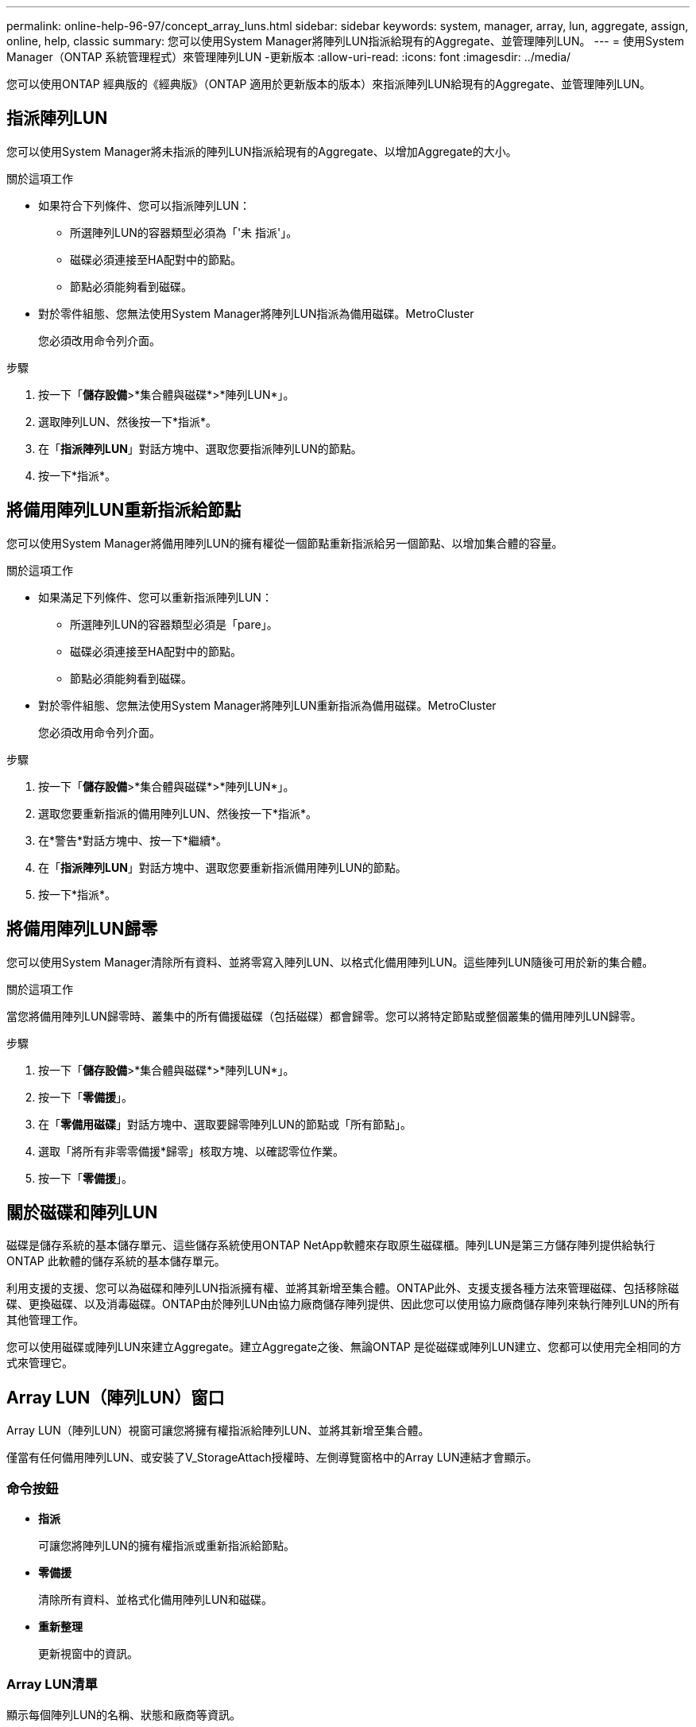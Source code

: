 ---
permalink: online-help-96-97/concept_array_luns.html 
sidebar: sidebar 
keywords: system, manager, array, lun, aggregate, assign, online, help, classic 
summary: 您可以使用System Manager將陣列LUN指派給現有的Aggregate、並管理陣列LUN。 
---
= 使用System Manager（ONTAP 系統管理程式）來管理陣列LUN -更新版本
:allow-uri-read: 
:icons: font
:imagesdir: ../media/


[role="lead"]
您可以使用ONTAP 經典版的《經典版》（ONTAP 適用於更新版本的版本）來指派陣列LUN給現有的Aggregate、並管理陣列LUN。



== 指派陣列LUN

您可以使用System Manager將未指派的陣列LUN指派給現有的Aggregate、以增加Aggregate的大小。

.關於這項工作
* 如果符合下列條件、您可以指派陣列LUN：
+
** 所選陣列LUN的容器類型必須為「'未 指派'」。
** 磁碟必須連接至HA配對中的節點。
** 節點必須能夠看到磁碟。


* 對於零件組態、您無法使用System Manager將陣列LUN指派為備用磁碟。MetroCluster
+
您必須改用命令列介面。



.步驟
. 按一下「*儲存設備*>*集合體與磁碟*>*陣列LUN*」。
. 選取陣列LUN、然後按一下*指派*。
. 在「*指派陣列LUN*」對話方塊中、選取您要指派陣列LUN的節點。
. 按一下*指派*。




== 將備用陣列LUN重新指派給節點

您可以使用System Manager將備用陣列LUN的擁有權從一個節點重新指派給另一個節點、以增加集合體的容量。

.關於這項工作
* 如果滿足下列條件、您可以重新指派陣列LUN：
+
** 所選陣列LUN的容器類型必須是「pare」。
** 磁碟必須連接至HA配對中的節點。
** 節點必須能夠看到磁碟。


* 對於零件組態、您無法使用System Manager將陣列LUN重新指派為備用磁碟。MetroCluster
+
您必須改用命令列介面。



.步驟
. 按一下「*儲存設備*>*集合體與磁碟*>*陣列LUN*」。
. 選取您要重新指派的備用陣列LUN、然後按一下*指派*。
. 在*警告*對話方塊中、按一下*繼續*。
. 在「*指派陣列LUN*」對話方塊中、選取您要重新指派備用陣列LUN的節點。
. 按一下*指派*。




== 將備用陣列LUN歸零

您可以使用System Manager清除所有資料、並將零寫入陣列LUN、以格式化備用陣列LUN。這些陣列LUN隨後可用於新的集合體。

.關於這項工作
當您將備用陣列LUN歸零時、叢集中的所有備援磁碟（包括磁碟）都會歸零。您可以將特定節點或整個叢集的備用陣列LUN歸零。

.步驟
. 按一下「*儲存設備*>*集合體與磁碟*>*陣列LUN*」。
. 按一下「*零備援*」。
. 在「*零備用磁碟*」對話方塊中、選取要歸零陣列LUN的節點或「所有節點」。
. 選取「將所有非零零備援*歸零」核取方塊、以確認零位作業。
. 按一下「*零備援*」。




== 關於磁碟和陣列LUN

磁碟是儲存系統的基本儲存單元、這些儲存系統使用ONTAP NetApp軟體來存取原生磁碟櫃。陣列LUN是第三方儲存陣列提供給執行ONTAP 此軟體的儲存系統的基本儲存單元。

利用支援的支援、您可以為磁碟和陣列LUN指派擁有權、並將其新增至集合體。ONTAP此外、支援支援各種方法來管理磁碟、包括移除磁碟、更換磁碟、以及消毒磁碟。ONTAP由於陣列LUN由協力廠商儲存陣列提供、因此您可以使用協力廠商儲存陣列來執行陣列LUN的所有其他管理工作。

您可以使用磁碟或陣列LUN來建立Aggregate。建立Aggregate之後、無論ONTAP 是從磁碟或陣列LUN建立、您都可以使用完全相同的方式來管理它。



== Array LUN（陣列LUN）窗口

Array LUN（陣列LUN）視窗可讓您將擁有權指派給陣列LUN、並將其新增至集合體。

僅當有任何備用陣列LUN、或安裝了V_StorageAttach授權時、左側導覽窗格中的Array LUN連結才會顯示。



=== 命令按鈕

* *指派*
+
可讓您將陣列LUN的擁有權指派或重新指派給節點。

* *零備援*
+
清除所有資料、並格式化備用陣列LUN和磁碟。

* *重新整理*
+
更新視窗中的資訊。





=== Array LUN清單

顯示每個陣列LUN的名稱、狀態和廠商等資訊。

* *名稱*
+
指定陣列LUN的名稱。

* *州*
+
指定陣列LUN的狀態。

* *廠商*
+
指定廠商名稱。

* *已用空間*
+
指定陣列LUN使用的空間。

* *總大小*
+
指定陣列LUN的大小。

* * Container *
+
指定陣列LUN所屬的Aggregate。

* *節點名稱*
+
指定陣列LUN所屬的節點名稱。

* *擁有者*
+
顯示指派陣列LUN的主節點名稱。

* *目前擁有者*
+
顯示目前擁有陣列LUN的節點名稱。

* *陣列名稱*
+
指定陣列名稱。

* *資源池*
+
顯示已指派所選陣列LUN的集區名稱。





=== 詳細資料區域

Array LUN清單下方的區域會顯示所選陣列LUN的詳細資訊。
